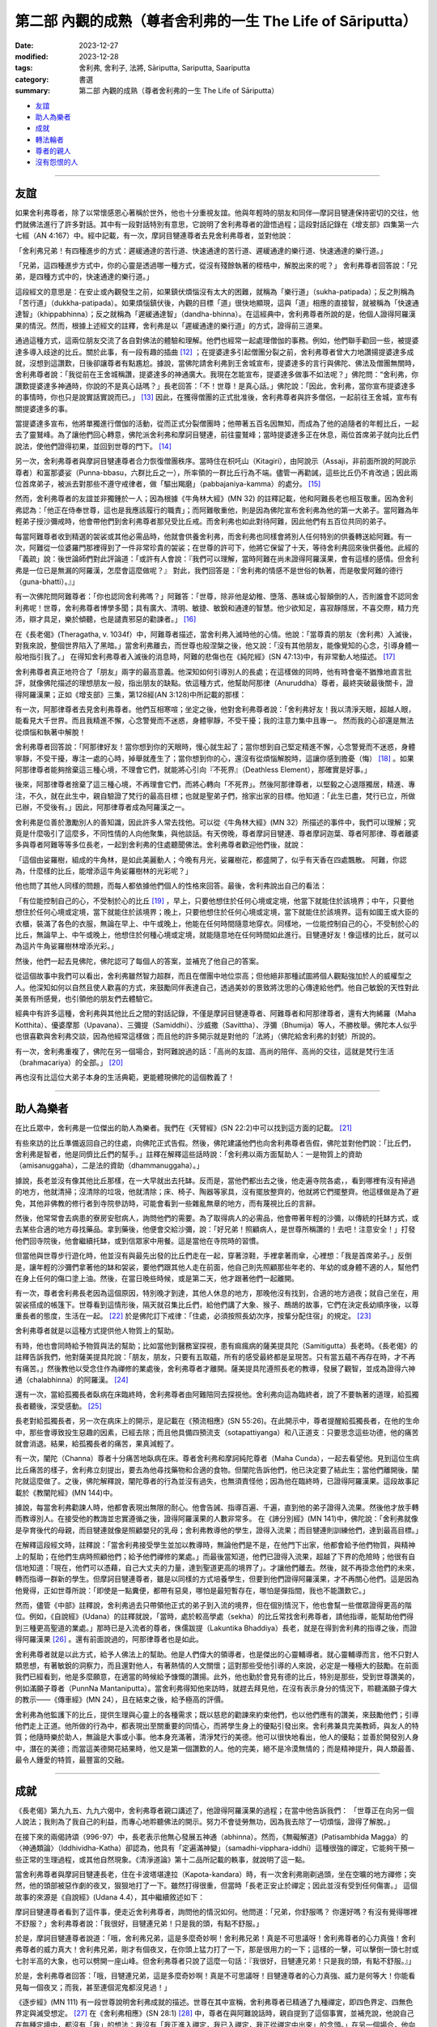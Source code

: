 ===========================================================================
第二部 內觀的成熟（尊者舍利弗的一生 The Life of Sāriputta）
===========================================================================

:date: 2023-12-27
:modified: 2023-12-28
:tags: 舍利弗, 舍利子, 法將, Sāriputta, Sariputta, Saariputta
:category: 書選
:summary: 第二部 內觀的成熟（尊者舍利弗的一生 The Life of Sāriputta）

- 友誼_
- 助人為樂者_
- 成就_
- 轉法輪者_
- 尊者的親人_
- 沒有怨恨的人_

------

友誼
~~~~~~

如果舍利弗尊者，除了以常懷感恩心著稱於世外，他也十分重視友誼。他與年輕時的朋友和同伴―摩訶目犍連保持密切的交往，他們就佛法進行了許多對話。其中有一段對話特別有意思，它說明了舍利弗尊者的證悟過程；這段對話記錄在《增支部》四集第一六七經（AN 4:167）中。經中記載，有一次，摩訶目犍連尊者去見舍利弗尊者，並對他說：

「舍利弗兄弟！有四種進步的方式：遲緩通達的苦行道、快速通達的苦行道、遲緩通達的樂行道、快速通達的樂行道。」

「兄弟，這四種進步方式中，你的心靈是透過哪一種方式，從沒有殘餘執著的桎梏中，解脫出來的呢？」 舍利弗尊者回答說：「兄弟，是四種方式中的，快速通達的樂行道。」

這段經文的意思是：在安止或內觀發生之前，如果鎮伏煩惱沒有太大的困難，就稱為「樂行道」（sukha-patipada）；反之則稱為「苦行道」（dukkha-patipada）。如果煩惱鎮伏後，內觀的目標「道」很快地顯現，這與「道」相應的直接智，就被稱為「快速通達智」（khippabhinna）；反之就稱為「遲緩通達智」（dandha-bhinna）。在這經典中，舍利弗尊者所說的是，他個人證得阿羅漢果的情況。然而，根據上述經文的註釋，舍利弗是以「遲緩通達的樂行道」的方式，證得前三道果。

通過這種方式，這兩位朋友交流了各自對佛法的體驗和理解。他們也經常一起處理僧伽的事務。例如，他們聯手勸回一些，被提婆達多導入歧途的比丘。關於此事，有一段有趣的插曲 [12]_ ；在提婆達多引起僧團分裂之前，舍利弗尊者曾大力地讚揚提婆達多成就，沒想到這讚歎，日後卻讓尊者有點尷尬。據說，當佛陀請舍利弗到王舍城宣布，提婆達多的言行與佛陀、佛法及僧團無關時，舍利弗尊者說：「我從前在王舍城稱讚，提婆達多的神通廣大。我現在怎能宣布，提婆達多做事不如法呢？」佛陀問：“舍利弗，你讚歎提婆達多神通時，你說的不是真心話嗎？」長老回答：「不！世尊！是真心話。」佛陀說：「因此，舍利弗，當你宣布提婆達多的事情時，你也只是說實話實說而已。」  [13]_ 因此，在獲得僧團的正式批准後，舍利弗尊者與許多僧侶，一起前往王舍城，宣布有關提婆達多的事。

當提婆達多宣布，他將單獨進行僧伽的活動，從而正式分裂僧團時；他帶著五百名因無知，而成為了他的追隨者的年輕比丘，一起去了靈鷲峰。為了讓他們回心轉意，佛陀派舍利弗和摩訶目犍連，前往靈鷲峰；當時提婆達多正在休息，兩位首席弟子就向比丘們說法，使他們證得初果，並回到世尊的門下。  [14]_ 

另一次，舍利弗尊者與摩訶目犍連尊者合力恢復僧團秩序。當時住在枳吒山（Kitagiri），由阿說示（Assaji，非前面所說的阿說示尊者）和富那婆娑（Punna-bbasu，六群比丘之一），所率領的一群比丘行為不端。儘管一再勸誡，這些比丘仍不肯改過；因此兩位首席弟子，被派去對那些不遵守戒律者，做「驅出羯磨」（pabbajaniya-kamma）的處分。 [15]_ 

然而，舍利弗尊者的友誼並非獨鍾於一人；因為根據《牛角林大經》(MN 32) 的註釋記載，他和阿難長老也相互敬重。因為舍利弗認為：「他正在侍奉世尊，這也是我應該履行的職責」；而阿難敬重他，則是因為佛陀宣布舍利弗為他的第一大弟子。當阿難為年輕弟子授沙彌戒時，他會帶他們到舍利弗尊者那兒受比丘戒。而舍利弗也如此對待阿難，因此他們有五百位共同的弟子。

每當阿難尊者收到精選的袈裟或其他必需品時，他就會供養舍利弗，而舍利弗也同樣會將別人任何特別的供養轉送給阿難。有一次，阿難從一位婆羅門那裡得到了一件非常珍貴的袈裟；在世尊的許可下，他將它保留了十天，等待舍利弗回來後供養他。此經的「義疏」說：後世論師們對此評論道：「或許有人會說：『我們可以理解，當時阿難在尚未證得阿羅漢果，會有這樣的感情。但舍利弗是一位已是無漏的阿羅漢，怎麼會這麼做呢？』 對此，我們回答是：『舍利弗的情感不是世俗的執著，而是敬愛阿難的德行（guna-bhatti）。』」

有一次佛陀問阿難尊者：「你也認同舍利弗嗎？」阿難答：「世尊，除非他是幼稚、墮落、愚昧或心智顛倒的人，否則誰會不認同舍利弗呢！世尊，舍利弗尊者博學多聞；具有廣大、清明、敏捷、敏銳和通達的智慧。他少欲知足，喜寂靜隱居，不喜交際，精力充沛，辯才具足，樂於傾聽，也是譴責邪惡的勸諫者。」  [16]_ 

在《長老偈》(Theragatha, v. 1034f）中，阿難尊者描述，當舍利弗入滅時他的心情。他說：「當尊貴的朋友（舍利弗）入滅後，對我來說，整個世界陷入了黑暗。」當舍利弗離去，而世尊也般涅槃之後，他又說：「沒有其他朋友，能像覺知的心念，引導身體一般地指引我了。」 在得知舍利弗尊者入滅後的消息時，阿難的悲傷也在《純陀經》(SN 47:13)中，有非常動人地描述。 [17]_ 

舍利弗尊者真正地符合了「朋友」兩字的最高意義。他深知如何引導別人的長處；在這樣做的同時，他有時會毫不猶豫地直言批評，就像佛陀描述的理想朋友一般，指出朋友的缺點。依這種方式，他幫助阿那律（Anuruddha）尊者，最終突破最後關卡，證得阿羅漢果；正如《增支部》三集，第128經(AN 3:128)中所記載的那樣：

有一次，阿那律尊者去見舍利弗尊者。他們互相寒喧；坐定之後，他對舍利弗尊者說：「舍利弗好友！我以清淨天眼，超越人眼，能看見大千世界。而且我精進不懈，心念警覺而不迷惑，身體寧靜，不受干擾；我的注意力集中且專一。 然而我的心卻還是無法從煩惱和執著中解脫！

舍利弗尊者回答說：「阿那律好友！當你想到你的天眼時，慢心就生起了；當你想到自己堅定精進不懈，心念警覺而不迷惑，身體寧靜，不受干擾，專注一處的心時，掉舉就產生了；當你想到你的心，還沒有從煩惱解脫時，這讓你感到擔憂（悔）  [18]_ 。如果阿那律尊者能夠捨棄這三種心境，不理會它們，就能將心引向『不死界』（Deathless Element），那確實是好事。」

後來，阿那律尊者捨棄了這三種心境，不再理會它們，而將心轉向「不死界」。然後阿那律尊者，以堅毅之心退隱獨居，精進、專注，不久，就在此生中，親自驗證了梵行的最高目標；也就是聖弟子們，捨家出家的目標。他知道：「此生已盡，梵行已立，所做已辦，不受後有。」因此，阿那律尊者成為阿羅漢之一。

舍利弗是位善於激勵別人的善知識，因此許多人常去找他。可以從《牛角林大經》(MN 32）所描述的事件中，我們可以理解；究竟是什麼吸引了這麼多，不同性情的人向他聚集，與他談話。有天傍晚，尊者摩訶目犍連、尊者摩訶迦葉、尊者阿那律、尊者離婆多與尊者阿難等等多位長老，一起到舍利弗的住處聽聞佛法。舍利弗尊者歡迎他們後，就說：

「這個由娑羅樹，組成的牛角林，是如此美麗動人；今晚有月光，娑羅樹花，都盛開了，似乎有天香在四處飄散。 阿難，你認為，什麼樣的比丘，能增添這牛角娑羅樹林的光彩呢？」

他也問了其他人同樣的問題，而每人都依據他們個人的性格來回答。最後，舍利弗說出自己的看法：

「有位能控制自己的心，不受制於心的比丘 [19]_ ，早上，只要他想住於任何心境或定境，他當下就能住於該境界；中午，只要他想住於任何心境或定境，當下就能住於該境界；晚上，只要他想住於任何心境或定境，當下就能住於該境界。這有如國王或大臣的衣櫃，裝滿了各色的衣服，無論在早上、中午或晚上，他能在任何時間隨意地穿衣。同樣地，一位能控制自己的心，不受制於心的比丘，無論早上、中午或晚上，他想住於何種心境或定境，就能隨意地在任何時間如此進行。目犍連好友！像這樣的比丘，就可以為這片牛角娑羅樹林增添光彩。」

然後，他們一起去見佛陀，佛陀認可了每個人的答案，並補充了他自己的答案。

從這個故事中我們可以看出，舍利弗雖然智力超群，而且在僧團中地位崇高；但他絕非那種試圖將個人觀點強加於人的威權型之人。他深知如何以自然且使人歡喜的方式，來鼓勵同伴表達自己，透過美妙的景致將沈思的心傳達給他們。他自己敏銳的天性對此美景有所感覺，也引領他的朋友們去體驗它。

經典中有許多這種，舍利弗與其他比丘之間的對話記錄，不僅是摩訶目犍連尊者、阿難尊者和阿那律尊者，還有大拘絺羅（Maha Kotthita）、優婆摩那（Upavana）、三彌提（Samiddhi）、沙威撒（Savittha）、浮彌（Bhumija）等人，不勝枚舉。佛陀本人似乎也很喜歡與舍利弗交談，因為他經常這樣做；而且他的許多開示就是對他的「法將」（佛陀給舍利弗的封號）所說的。

有一次，舍利弗重複了，佛陀在另一個場合，對阿難說過的話：「高尚的友誼、高尚的陪伴、高尚的交往，這就是梵行生活（brahmacariya）的全部。」 [20]_ 

再也沒有比這位大弟子本身的生活典範，更能體現佛陀的這個教義了！

------

助人為樂者
~~~~~~~~~~~~

在比丘眾中，舍利弗是一位傑出的助人為樂者。我們在《天臂經》(SN 22:2)中可以找到這方面的記載。 [21]_ 

有些來訪的比丘準備返回自己的住處，向佛陀正式告假。然後，佛陀建議他們也向舍利弗尊者告假，佛陀並對他們說：「比丘們，舍利弗是智者，他是同儕比丘們的幫手。」註釋在解釋這些話時說：「舍利弗以兩方面幫助人：一是物質上的資助（amisanuggaha），二是法的資助（dhammanuggaha）。」

據說，長老並沒有像其他比丘那樣，在一大早就出去托缽。反而是，當他們都出去之後，他走遍寺院各處，，看到哪裡有沒有掃過的地方，他就清掃；沒清除的垃圾，他就清除；床、椅子、陶器等家具，沒有擺放整齊的，他就將它們擺整齊。他這樣做是為了避免，其他非佛教的修行者到寺院參訪時，可能會看到一些雜亂無章的地方，而有蔑視比丘的言辭。

然後，他常常會去病患的寮房安慰病人，詢問他們的需要。為了取得病人的必需品，他會帶著年輕的沙彌，以傳統的托缽方式，或去某些合適的地方尋找藥品。拿到藥後，他便會交給沙彌，說：「好兄弟！照顧病人，是世尊所稱讚的！去吧！注意安全！」打發他們回寺院後，他會繼續托缽，或到信眾家中用餐。這是當他在寺院時的習慣。

但當他與世尊步行遊化時，他並沒有與最先出發的比丘們走在一起，穿著涼鞋，手裡拿著雨傘，心裡想：「我是首席弟子。」反倒是，讓年輕的沙彌們拿著他的缽和袈裟，要他們跟其他人走在前面，他自己則先照顧那些年老的、年幼的或身體不適的人，幫他們在身上任何的傷口塗上油。然後，在當日晚些時候，或是第二天，他才跟著他們一起離開。

有一次，尊者舍利弗長老因為這個原因，特別晚才到達，其他人休息的地方，那晚他沒有找到，合適的地方過夜；就自己坐在，用袈裟搭成的帳篷下。世尊看到這情形後，隔天就召集比丘們，給他們講了大象、猴子、鷓鴣的故事，它們在決定長幼順序後，以尊重長者的態度，生活在一起。 [22]_ 於是佛陀訂下戒律：「住處，必須按照長幼次序，按輩分配住宿」的規定。 [23]_ 

舍利弗尊者就是以這種方式提供他人物質上的幫助。

有時，他也會同時給予物質與法的幫助；比如當他到醫務室探視，患有痲瘋病的薩美提具陀（Samitigutta）長老時。《長老偈》的註釋告訴我們，他對薩美提具陀說：「朋友，朋友，只要有五取蘊，所有的感受最終都是呈現苦。只有當五蘊不再存在時，才不再有痛苦。」然後教他以受念住作為禪修的業處後，舍利弗尊者才離開。薩美提具陀遵照長老的教導，發展了觀智，並成為證得六神通（chalabhinna）的阿羅漢。 [24]_ 

還有一次，當給孤獨長者臥病在床臨終時，舍利弗尊者由阿難陪同去探視他。舍利弗向這為臨終者，說了不要執著的道理，給孤獨長者聽後，深受感動。 [25]_

長老對給孤獨長者，另一次在病床上的開示，是記載在《預流相應》(SN 55:26)。在此開示中，尊者提醒給孤獨長者，在他的生命中，那些會導致投生惡趣的因素，已經去除；而且他具備四預流支（sotapattiyanga）和八正道支：只要思念這些功德，他的痛苦就會消退。結果，給孤獨長者的痛苦，果真減輕了。

有一次，闡陀（Channa）尊者十分痛苦地臥病在床。尊者舍利弗和摩訶純陀尊者（Maha Cunda），一起去看望他。見到這位生病比丘痛苦的樣子，舍利弗立刻提出，要去為他尋找藥物和合適的食物。但闡陀告訴他們，他已決定要了結此生；當他們離開後，闡陀就這麼做了。之後，佛陀解釋說，闡陀尊者的行為並沒有過失，也無須責怪他；因為他在臨終時，已證得阿羅漢果。這段故事記載於《教闡陀經》(MN 144)中。

據說，每當舍利弗勸諫人時，他都會表現出無限的耐心。他會告誡、指導百遍、千遍，直到他的弟子證得入流果。然後他才放手轉而教導別人。在接受他的教誨並忠實遵循之後，證得阿羅漢果的人數非常多。 在《諦分別經》(MN 141)中，佛陀說：「舍利弗就像是孕育後代的母親，而目犍連就像是照顧嬰兒的乳母；舍利弗教導他的學生，證得入流果；而目犍連則訓練他們，達到最高目標。」

在解釋這段經文時，註釋說：「當舍利弗接受學生並加以教導時，無論他們是不是，在他門下出家，他都會給予他們物質，與精神上的幫助；在他們生病時照顧他們；給予他們禪修的業處。」而最後當知道，他們已證得入流果，超越了下界的危險時；他很有自信地知道：「現在，他們可以憑藉，自己大丈夫的力量，達到聖道更高的境界了」。才讓他們離去。然後，就不再掛念他們的未來，轉而指導一群新的學生。但摩訶目犍連尊者，雖是以同樣的方式培養學生，但要到他們證得阿羅漢果，才不再關心他們。這是因為他覺得，正如世尊所說：「即使是一點糞便，都帶有惡臭，哪怕是最短暫存在，哪怕是彈指間，我也不能讚歎它。」

然而，儘管《中部》註釋說，舍利弗過去只帶領他正式的弟子到入流的境界，但在個別情況下，他也會幫一些僧眾證得更高的階位。例如，《自說經》(Udana）的註釋就說，「當時，處於較高學處（sekha）的比丘常找舍利弗尊者，請他指導，能幫助他們得到三種更高聖道的業處。」那時已是入流者的尊者，侏儒跋提（Lakuntika Bhaddiya）長老，就是在得到舍利弗的指導之後，而證得阿羅漢果 [26]_ 。還有前面說過的，阿那律尊者也是如此。

舍利弗尊者就是以此方式，給予人佛法上的幫助。他是人們偉大的領導者，也是傑出的心靈輔導者。就心靈輔導而言，他不只對人類思想，有著敏銳的洞察力，而且還對他人，有著熱情的人文關懷；這對那些受他引導的人來說，必定是一種極大的鼓勵。在前面我們已經看到，他是多麼願意，在適當的時候給予慷慨的讚揚。此外，他也勤於會見有德的比丘，特別是那些，受到世尊讚美的，例如滿願子尊者（PunnNa Mantaniputta）。當舍利弗得知他來訪時，就趕去拜見他，在沒有表示身分的情況下，聆聽滿願子偉大的教示——《傳車經》(MN 24），且在結束之後，給予極高的評價。

舍利弗為他監護下的比丘，提供生理與心靈上的各種需求；既以慈悲的勸諫來約束他們，也以他們應有的讚美，來鼓勵他們；引導他們走上正道。他所做的行為中，都表現出至關重要的同情心，而將學生身上的優點引發出來。舍利弗兼具完美教師，與友人的特質；他隨時樂於助人，無論是大事或小事。他本身充滿著，清淨梵行的美德。他可以很快地看出，他人的優點；並善於開發別人身中，潛在的美德；而當這美德開花結果時，他又是第一個讚歎的人。他的完美，絕不是冷漠無情的；而是精神提升，與人類最善、最令人鍾愛的特質，最豐富的交融。

------

成就
~~~~~~

《長老偈》第九九五、九九六偈中，舍利弗尊者親口講述了，他證得阿羅漢果的過程；在當中他告訴我們：
「世尊正在向另一個人說法；我則為了我自己的利益，而專心地聆聽佛法的開示。努力不會徒勞無功，因為我去除了一切煩惱，證得了解脫。」

在接下來的兩偈詩頌（996-97）中，長老表示他無心發展五神通（abhinna）。然而，《無礙解道》(Patisambhida Magga）的〈神通類論〉（Iddhividha-Katha）卻認為，他具有「定遍滿神變」（samadhi-vipphara-iddhi）這種很強的禪定，它能夠干預一些正常的生理過程，或其他自然現象。《清淨道論》第十二品所記載的軼事，就說明了這一點。

當舍利弗尊者與摩訶目犍連長老，住在卡波塔堪達拉（Kapota-kandara）時，有一次舍利弗剛剃過頭，坐在空曠的地方禪修；突然，他的頭部被惡作劇的夜叉，狠狠地打了一下。雖然打得很重，但當時「長老正安止於禪定；因此並沒有受到任何傷害。」 這個故事的來源是《自說經》(Udana 4.4），其中繼續敘述如下：

摩訶目犍連尊者看到了這件事，便走近舍利弗尊者，詢問他的情況如何。他問道：「兄弟，你舒服嗎？ 你還好嗎？有沒有覺得哪裡不舒服？」舍利弗尊者說：「我很好，目犍連兄弟！只是我的頭，有點不舒服。」

於是，摩訶目犍連尊者說道：「哦，舍利弗兄弟，這是多麼奇妙啊！舍利弗兄弟！真是不可思議呀！舍利弗尊者的心力真強！舍利弗尊者的威力真大！舍利弗兄弟，剛才有個夜叉，在你頭上猛力打了一下，那是很用力的一下；這樣的一擊，可以擊倒一頭七肘或七肘半高的大象，也可以劈開一座山峰。但舍利弗尊者只說了這麼一句話：『我很好，目犍連兄弟！只是我的頭，有點不舒服。』」

於是，舍利弗尊者回答：「哦，目犍連兄弟，這是多麼奇妙啊！真是不可思議呀！目犍連尊者的心力真強、威力是何等大！你能看見每一個夜叉；而我，甚至連個泥鬼都沒見過！」

《逐步經》(MN 111) 有一段世尊說明舍利弗成就的描述。世尊在其中宣稱，舍利弗尊者已精通了九種禪定，即四色界定、四無色界定與滅受想定。 [27]_ 在《舍利弗相應》(SN 28:1)  [28]_ 中，尊者在與阿難說話時，親自提到了這個事實，並補充說，他說自己在每種定境中，都沒有「我」的想法：我沒有「我正進入禪定，我已入禪定，我正從禪定中出來」的念頭。」在另一個場合，他向阿難描述了，他如何達到如此心專注的情況；以至於對於地界，他沒有「地」的概念，對於其他三界也是如此。同樣地，對於四無色定，他也沒有四無色定的概念，但他並非全然地沒有任何概念，他還有一種「涅槃是『有』的滅盡（bhava-nirodha）」的念頭 [29]_ 。

這種對禪定成就無執著的態度，可能是由於，舍利弗尊者修習「空性住」(sunnata-vihara)所致。我們在《化食清淨經》(MN 151)中讀到，佛陀曾注意到，舍利弗尊者容光煥發，並問這光彩是由何種心境所發出來的？ [30]_ 

舍利弗尊者回答說，他經常修行「空性住」；佛陀針對這點而說：「這正是大丈夫的住處。」接著詳細地說明了這種修法。《自說經》記載，佛陀曾三度見到，舍利弗尊者在寺院外禪坐，並自說一些偈頌（udana）來讚歎堅定且平靜的心。

我們或許可以想像，舍利弗尊者在《天臂經》(SN 22:2)中，提到的涼亭下禪修的情景，經文說：「有一次，世尊住在釋迦國的天臂村，一個釋迦族的市集中……。當時，舍利弗尊者坐在，離世尊不遠的肉桂（Eḷagalā）樹叢下。」 這段經文的註釋告訴我們：「在天臂村，肉桂灌木叢下有一個涼亭，樹叢生長的地方，有一股常年不斷的流水。人們用四根柱子搭了一個棚子，讓灌木在上面生長，形成涼亭的屋頂。亭下以磚塊堆砌成座位，並用砂子鋪在上面。白天的時候，有微風從水面吹來，所以十分地蔭涼。」佛陀看見，舍利弗深入禪定的地方，可能就是像這樣樸素的茅棚。當他稱讚他的弟子的平靜和出離時，也就是在那樣的情況。

關於他在無礙解智方面的成就，舍利弗尊者在《增支部》(四集，第172經AN 4:172)中說道：

「朋友們！大約在我出家半個月後，我完全證得了義無礙解、法無礙解、詞無礙解與辯無礙解。 [31]_ 我以多種方式來詳細解說、教授它們，建立、顯示它們，解釋並釐清它們，使得人們易於了解。 如果有人有任何疑問或不確定，都可以來問我，我會詳細地解說。對我們成就瞭如指掌的世尊，就在這裡。」

從這些資料中，可以明顯看出，舍利弗尊者是完成所有成就；並到達最高內觀智慧的大師。再沒有比佛陀所說的話，能更貼切地形容他：

「如果有一個人已經精通，並圓滿了高貴的戒、定、慧以及解脫，那麼我們可以肯定地說，那個人，就是舍利弗。」

「若有人能正確地說，他是世尊真正的弟子，因世尊的教誨而生，因法而生，由法所成，傳承佛法，而非傳承世俗利益，那麼，可以肯定地說，那個人，就是舍利弗。
“諸比丘，在我之後，舍利弗將正確地轉動無上法輪，正如我所做的一樣。”《逐步經》(MN 111)

------

轉法輪者
~~~~~~~~~~~~

舍利弗的開示，和被後人認為是屬於他的著作，形成了一套內容廣大的教法；並且在解釋的範圍和多樣性上，可以與佛陀本人的教法相媲美。舍利弗善於運用知性的激勵方式，同時也是一種啟發實踐修行的方式，來組織並清楚地呈現佛法的豐富內容。這點我們可以從，《中部》第九《正見經》(MN 9）和第廿八《象跡喻大經》(MN 28），這兩部傳統的經典中得到證明。

《象跡喻大經》 [32]_ 是一部有條不紊地，處理問題的傑作。它首先指出四聖諦包含了一切的善法；然後指出苦聖諦，來自五蘊；接著詳細觀察，五蘊中的色蘊；其中顯示色蘊是由地、水、火、風四大種所組成，每一大種又可分為，內在的和外在的；接著詳細說明，身體的器官和功能，屬於內四大，而無論內四大或外四大，都不屬於「我」，也不能構成「我」；這種內觀，將導致對四大種的厭離。

經文接著說明，當外在自然界的四大，因巨大的動盪不安，而展現其無常本質時，並在此背景下強調，由渴愛所產生的渺小肉體，永遠不能被當作「我」或「我的」；也不能以「我是」的觀念來思維它。一位具有如此堅定而深刻內觀的比丘，當遇見別人辱罵、指責及惡意相向時，他能冷靜地分析情勢，並如此地控制它。他知道自己心中所生起的苦受，是由耳觸所產生的；而耳觸本身只不過是一種緣生的現象（有為法）。而他也知道，所有組成這情況的成份都是無常的，由此他同樣分辨出，觸、受、想、行、識是無常的。在這段論述中，我們可以看到，經文以有系統的方式，與剛才提及的「觸」一起，介紹屬於心法的四蘊（受、想、行、識）。此經接著說：

「那麼，他的心就只是，將四大種作為所緣，而變得法喜、愉悅、堅定和專注；即使他被毆打和受傷時，他也會想：「色身本來就有這樣，易於受傷的特質。」

於是，他想起世尊所說的「鋸喻」；而決心遵行佛陀的勸諫：無論受到什麼傷害，都要耐心地承受所有的痛苦。

然而經文接著說：但是如果，那時憶念了佛、法、僧，這比丘還是無法保持平靜，他就會被緊迫感所擾亂；並且會因為儘管憶念了三寶，仍然不能保持平靜而感到羞愧。另一方面，假如他能持續保持平靜，就會體驗到快樂的滋味。經文說：「儘管只到這種程度，這比丘，已有了相當的成就。」

此經以同樣的方式，探討了四大種。結論的段落，首先將色身及其組成部分，以不同材料所組成的房屋作譬喻；之後解說六識的緣生，當中提到五根（眼、耳、鼻、舌、身）和五塵（色、聲、香、味、觸），是五識生起的基本條件；在此藉由色身明顯的部分，來介紹所產生的色身，而完成了對色蘊的討論。隨著識的生起，所有的五蘊也就產生，而以這樣的方式就能理解，它們的結合以及它們的緣起。在這關係上，舍利弗引述世尊的話：
「了解緣起的人了解法；懂得佛法的人，也懂得緣起法。」（見緣起者，彼即見法；又見法者，彼即見緣起。）對五蘊的貪欲、傾向和執著，是痛苦的根源（苦集）；去除慾望、愛染和執著，就是痛苦的止息（苦滅）。」

了解這點的比丘，經文說：「儘管只到這種程度，這比丘已有了相當的成就！」而這說明就以四聖諦圓滿結束。這開示就像一部結構複雜、優美的樂章，以莊嚴且神聖的和弦結束。

舍利弗長老的另一部典範論著是《正見經》 [33]_ 。這是一部卓越的教學之作，同時也提供了進一步闡釋的框架，就像對它所做的廣泛注解，所展現的那樣。注解中提到：「在五部尼柯耶所匯編的佛語中，除了《正見經》外，沒有其它經典中，闡述了四聖諦三十二次；阿羅漢的境界，也被論述了三十二次。」 同一經文還提供了，對緣起的獨創性解釋；雖然略有不同，但非常具啟發性。每一緣起的要素，以及本經的其他章節，都被用來闡明四聖諦的正見；因此使人對四聖諦，有更深、更廣的理解。從古至今，這部經典一直被廣泛地用作教學材料。

舍利弗長老另一個著名的講經是《等心經》 [34]_ ；這是向「等心天」講授的。該經主要討論，聖道的前三階段：初果（入流者）、二果（一來者）和三果（不還者）。其目的在於，澄清他們（在欲界、色界、無色界）輪迴轉生的問題；即依據他們修行的方式，以及仍然存在的結使而定。儘管這是一篇非常簡短的經文，但據說許多天神，在天神的大會中，聽完這部經文後，證得了阿羅漢果；還有無數天神達到了入流果的境界。這部經文被認為是，舍利弗對天界有情，產生深遠影響的少數經典之一；雖然它內容簡短，而且如果沒有注釋解釋的話，它可能顯得相當隱晦，但在後世仍然享有崇高的聲譽。阿羅漢摩哂陀（Mahinda）在他抵達錫蘭的那個晚上，所說的就是這部經文，而錫蘭著名的編年史《大史》記載，當晚也有許多天神聽法，並領悟了佛法。

這部經典所受到的崇敬，以及產生的強大影響，歸功於它有助於修行者，明確自己的立場；亦即，他們還將期待什麼樣的轉世。因為發展較高層次的天神，有時會認為，他們的地位是終極的，而不期望投生到五識界。長老的講解，為他們提供了一個，評估自己地位的準則。對於仍在聖道之外的凡夫來說，這部經文也為他們的努力方向，提供了寶貴的指引。

《等誦經》和《十上經》是，舍利弗長老開示的另外兩部經典；也是《長部》的最後兩部經文。這兩部經文，都是佛法名相的匯編。其中將大量主題分為從一到十的類別；之所以只編到“十”，可能是因為，佛法名相很少超過“十”這個數字；即使有超過，也應該是人人知道且容易記住的。《等誦經》是在佛陀面前講的，並在結束時得到了佛陀的明確認可。

在《等誦經》中，佛法名相僅以“一”到“十”的數字排列；然而，在《十上經》中，每個數字再分為十個子項，用來顯示這些分類的實質意義，例如：一法（一）是非常重要的；（二）是要培養的；（三）應該要完全了解；（四）必須捨棄；（五）有墮落的意義；（六）有進步的意味；（七）難以深入了解；（八）應該使之生起；（九）應該要直接地了解；（十）應該要體證的。具有重要性的一法是什麼？於諸善法中不放逸……

這些經典可能是，在佛陀和舍利弗長老相當晚年時才編輯的；當時已經存在大量的教義，和經過精心傳遞的開示內容，需要加以整理以便隨時使用。這些具有顯著特色的佛法文集，對廣泛學習教法也很有幫助。《等誦經》是在尼乾子（Nigantha nataputta）逝世時講授的；對於他逝世的確切日期，學者們意見不一。事實上，這個事件確實引發了，這部經文的講授；因為經文提到了，在耆那教教主尼乾子（又號“大雄”Mahavira）去世後，教徒之間立即發生的爭端、分裂，和教義解釋不一的現象。尊者舍利弗長老以此為鑒；並在這個開示中強調：這段經文「應全體一致沒有異議地持誦，如此梵行才能長存，為人天帶來福祉及安樂。」注釋家們說，《等誦經》的目的是，在教法中傳達“和合味”（samaggi-rasa）；並藉由對教義的精通來強化它。修習《十上經》的目的，可以從舍利弗長老的引言詩偈中看出：「我說十上法，是為證涅槃，終止諸苦痛，解脫諸繫縛。」 [35]_

這兩篇經文，很可能是作為特定教法的索引；對於那些，無法背誦大量經文的僧侶來說，這兩篇經文可能也很有用；對於他們來說，這兩篇經文之所以有助益，是因為它們，以易於記憶和理解的形式，呈現了教法的多個層面。這兩篇經文也充分說明了，舍利弗尊者對佛法傳承的關注，以及他確保佛法，以系統化的方式完整傳承的方法。為此，他提供了這些經典，以及其他像《義釋經》(Niddesa）這樣的「學習工具書」。

※※※

本書末尾還收錄了舍利弗尊者，解說其他經文的摘要。現在，我們將轉而探討，歸屬於他的、更大部的經典。

首先是《義釋經》；它屬於《小部》(Khuddaka Nikaya），是南傳三藏中唯一具有註釋特性的作品。它包含兩個部分：《大義釋》(Maha Niddesa）是對《經集》中《義品》(Atthaka-vagga）的註釋；而《小義釋》(Cula Niddesa）則是對，同樣屬《經集》的《彼岸道品》(Parayana Vagga）和《犀角經》(Khaggavisana Sutta)的註釋。

《義品》和《彼岸道品》，是《經集》的最後兩部經典；它們不僅是《經集》中最古老的部分，毫無疑問地，也是整個「經藏」中最古老的一部分。即使在早期的僧團和居士中，這兩部經典也備受推崇；這可從《自說經》中載有，尊者蘇那（Sona Thera）念誦《義品》，以及《增支部》中載有，女居士難陀摩陀（Nandamata）念誦《彼岸道品》的事實，得到證明。佛陀本人至少在五個場合上，曾解釋《經集》中，這兩部經典所包含的詩句。這兩部經典不僅受到極高的尊敬，而且包含了大量古語和簡短的格言。為了使它們易於理解，早期就有人為其作注解；這些注解，後來也被收錄在經典中。傳統上一直認為，這兩部經典，是由舍利弗尊者所著；這是極為合理的 [36]_ 。

與大長老對比丘們有條不紊的教導，十分相似的是，《義釋經》不僅包含對字詞的解釋、上下文的說明、引用佛陀的話來證明等等；還包含，明顯用於教導語言的材料，例如，對所解釋的字詞，附有許多同義詞。關於這一點，湯瑪士教授（E. J. Thomas）有以下的描述： [37]_ 

《義釋經》最大的特徵是，對於所註的字，有一同義字表。這些同義字表，並不是用來解釋，特定文句中某個詞的意義；而是只要此字出現，這同義字表，就以相同的形式重複出現；而且它們就像現代的字典（kosha）般，明顯地，有要人學起來的意味。在阿毗達磨論書中，也可以找到非常多類似的例子。不過在《義釋經》中，倒是普遍地應用於，不是馬上就需要去解釋的章節裡。它顯示了，一種學習經典詞彙和解釋古文的系統；但是，除了某些特定的詞彙，如不變化詞等的敘述以外，《義釋經》並沒有進一步地教授文法。

　在《義釋經》中，我們因而得到了直接的證明，它是適用於，某一特定作品之一套普遍的教學系統；其中包括了解釋、法義的教導和文法初階的字句說明。阿毗達磨論典及其相關作品，如《無礙解道》(Patisambhida Magga）等，也可以看到此系統存在的跡象。在《義釋經》(I, 234）以及其他地方，所明顯被引用的系統，似乎是義無礙（attha）、法無礙（dhamma）、詞無礙（nirutti）與辯無礙（patibhana）這四無礙解。《義釋經》中的語詞，就是那種，我們認為存在於巴利語，還是活的語言時的語詞。而所需要的詞無礙解，只是一種，對已過時的經典用詞的了解；並且以現代的表達方式，來解釋不常見的文法形式。我們可以從它不同的形式和文章中，看出它已經有所變化和增補，而就一部一直作為教學指導的作品而言，這也是不可避免的。

舍利弗尊者曾說，在他出家後兩星期，也就是證得阿羅漢果時，就得到了四無礙解。 [38]_ 這個事實以及在《義釋經》中，詞無礙解（也就是文法分析）的廣泛應用，使得舍利弗更有可能是《義釋經》和《無礙解道》的作者。

《大義釋》還包含了對《義品》的最後一章，也就是《舍利弗經》(Sāriputta Sutta 也稱作《長老問經》Therapanha Sutta)的註解。此經最前面的部分，是讚歎世尊的偈頌以及向世尊提出的問題；這些都被認為是舍利弗所著的。《大義釋》在解釋最初的偈頌時，提到佛陀在忉利天，宣說阿毗達磨後回來的情景。除此之外，就只記載了舍利弗的問題，而本經主要的內容，就是佛陀對問題的回答。

《無礙解道》有高階佛學研習手冊的形式，它所涵蓋的範圍，與其著名作者的心智一樣地廣博。

本書一開始先討論七十二種正智（ñāṇa），與各種錯誤的見解（ditthi），這兩者都顯示出，舍利弗尊者有條不紊且具有洞察力的心靈。在〈智論〉以及該作品的其他章節中，可以發現許多首度出現的名相；而且只在《無礙解道》才找得到。它還包含了經藏中較古老的典籍，所約略提到的，名相與教法的精要說明。

除此之外，它還包含許多，具有極大實用價值的禪修資料，例如安般念 [39]_ 、「慈的修習」（metta-bhavana）和許多內觀的法門。另外還有不同於本經的主題，而讚頌如來大慈悲的唯妙篇章。錫蘭的大名長老（Mahanama Thera）著有《正法顯示》一書（Saddhammappakasini），為《無礙解道》的註釋。他很有信心地認為此經是舍利弗尊者所著，因而在序言的詩偈中，對尊者有感人的讚美。而在《無礙解道》本文中，舍利弗曾被提到兩次，一次是在〈神通類論〉說他有定遍滿神變，另一次則是在〈十六慧義釋〉（Solasa-panna-niddesa）的〈大慧論〉（Maha-panna-katha）中說：「凡是智慧有如舍利弗者，他就擁有佛智的一部分。」

現在我們來談談，舍利弗尊者對佛教教義最重要的貢獻。根據傳說（例如在《殊勝義論》Atthasalini 中的記載），佛陀在忉利天，向已轉世為忉利天神的母親摩耶（Maya）皇后說阿毗達磨。在佛陀說法的三個月內，每天返回人間進餐時，他將當天所講的阿毗達磨「方法（naya）」告訴了舍利弗尊者。《殊勝義論》說：「因此，這種方法傳授給具有無礙解智的大弟子，就像佛陀站在岸邊，張開他的手，指出海洋的方向一樣；對尊者而言，佛陀以百千種方法，所教導的教義，也因此變得非常清楚。」後來，尊者將他所學傳給了他的五百弟子。《殊勝義論》進一步說：「阿毗達磨論典的順序，是舍利弗尊者所創的；而《發趣論》(Patthana）中數字的順序，也是他決定的。這樣，尊者在不破壞獨特教義的前提下，建立了數字的次序，使得佛法易於學習、記憶、研究和弘傳。」

《殊勝義論》是《法集論》(Dhamma-sangani）的註釋，並將以下阿毗達磨的貢獻，歸功於舍利弗：

一、「論的論母」（Abhidhamma Mātikā）與，其後之「經的論母」（Suttanta Mātikā）的四十二「對法」（duka）；二者皆為七部阿毗達磨論的序言。而在《法集論》中對經母四十二對法的解釋，同樣也可能是尊者所作。
第二、《法集論》的第四章，也是該論最後一章的〈義釋品〉（Aṭṭhakathākaṇḍa）（義書概說）。 [40]_ 
第三、阿毗達磨誦讀順序的安排（vacanamagga）。
第四、《發趣論》中數字的章節（ganaṇācāra）。 [41]_

在《不斷經》 [42]_ 中，佛陀親自談到，舍利弗尊者對於禪心，乃至於其主要心所的分析；都是尊者從每一禪順序出定後，從他自己的經驗說起的。這分析很可能是《法集論》中，詳細分析禪心的前身或摘要。

對於舍利弗尊者精通佛法，並善於解釋之事；佛陀有以下的開示：
「比丘們啊！舍利弗對法界（dhammadhatu）的精髓已瞭如指掌，假如我整天用不同的字句問他，舍利弗同樣能整天用不同的字句來回答；假若我整夜、一天一夜或兩天兩夜，甚至七天七夜問他，舍利弗也能在相同的時間內，用不同的字句來解釋問題。——《因緣相應第三十二》(SN 12:32)

在另一個場合，世尊說了這個譬喻：「比丘啊！假如有人具有五種特質，而且又是轉輪聖王的長子，公正地推轉其父所轉的主權之輪；而這主權之輪就不會被怨敵所推翻，這五種特質是什麼呢？轉輪王的長子知道什麼是有益的；知道法則；知道正確的行事方法；知道正確的時機以及他必須面對的群眾。

同樣地，諸比丘啊！舍利弗也具備五種特質，正確地轉無上法輪，就如同我所轉的一般，而且這法輪不會被苦行者、祭司、天神或梵天，乃至世界中的任何人所推翻，這五種特質是什麼呢？

比丘啊！舍利弗知道什麼是有益的；知道教法；知道正確的行事方法；知道正確的時機及他要教化的群眾。——《增支部》AN 5:132

其他長老們也對舍利弗的表現頗為敬重。婆耆舍尊者(Vangisa)在《長老偈》(Theragatha, vv. 1231-3）中讚美舍利弗：「他的教導簡潔而詳盡」。同一部著作中，其他大長老如摩訶迦葉(1082-5)和摩訶目犍連(1158, 1176-7 & 1182)也對他給予極高的讚譽。

摩訶目犍連尊者在聽完舍利弗尊者講解「無穢」的教義後 [43]_ ，對他的摯友的說法讚嘆不已：「對那些德高且精進的比丘們，舍利弗尊者像知道他們需要飲食法語那樣為他們說法。他善於引導同輩比丘遠離惡行，傾心於善。」

佛陀也在教導中闡述這兩位大弟子在教學上相互支持的關係：「比丘們啊！要常與舍利弗及目犍連聯繫，要與他們為伴，他們是有智慧的比丘，也是同修者的善知識。舍利弗有如孕育後代的母親，而目犍連則如照顧嬰兒的保姆；舍利弗教導他的學生證得入流果，目犍連則訓練他們達到最高的目標。舍利弗能夠詳細地解說四聖諦，他能教導四聖諦並使它們易於理解，他宣講、開顯、說明四聖諦，並使得它們更加清晰易懂。」——《諦分別經》(MN 141)

在《增支部》(AN 2:129） [44]_ 中也是如此：「有信心的比丘應該懷抱這正確的志向：『啊！希望我能像舍利弗與目犍連一般！』因為舍利弗與目犍連是我比丘僧中，弟子的榜樣與標準。」

舍利弗尊者作為「法師」的偉大聲譽，使得他的名聲長存，成為後來佛教徒的傳統，這可由三百年後成書的《彌蘭陀王所問經》(Milinda-panna）的結論中得到證明。在這部經典中，彌蘭陀王將那先（Nagasena）長老比作舍利弗尊者，說：「在佛陀的律法中，除了『法將』舍利弗尊者外，沒有其他人能像您一樣地解答疑惑。」

這偉大的盛譽至今猶在，並一直被大弟子珍貴的教示所支持，他的開示被保存、珍藏在佛教最古老的典籍中，就在他老師（佛陀）言語的旁邊。

------

尊者的親人
~~~~~~~~~~~~

如前所述，舍利弗尊者出生於王舍城附近的優婆提舍村（Upatissa, 或納拉迦 Nalaka 村）的一個婆羅門家庭，他的父親名叫瓦干達（Vaganta），母親名叫舍利（Sari）。他有三個兄弟：純陀（Cunda）、優波先那（Upasena）和離婆多（Revata）；還有三個姊妹叫遮羅（Cala）、優波遮羅（Upacala）和尸須波遮羅（Sisupacala）。這六人都出家，並且都成就了阿羅漢果。

純陀在成為比丘後仍以「純陀沙彌」的名稱為人所知，這是為了區別他與摩訶純陀長老（Maha Cunda）的原因。當舍利弗入滅時，純陀是他的侍者，也是向佛陀報告舍利弗入滅並將舍利弗的舍利帶給佛陀的人。這個故事記載在《純陀經》(SN 47:13)中，後文會對此經的大綱進行說明。

優波先那以「瓦干達弗」（Vagantaputta）的名稱為人所知，即瓦干達的兒子，就如同「舍利弗」即是「舍利的兒子」一般。佛陀讚揚他是普端嚴者（samantappasadika）。《六處相應第七品、第七經》(SN 35:69/s iv 41) 記載了他被蛇咬死的故事。

離婆多是舍利弗最小的弟弟，他們的母親為了阻止他出家，在他還很年幼時催促他結婚。但在結婚的當天，他看到未婚妻一百二十歲高齡的祖母，看到她各種老邁的模樣後，當下對世俗生活感到厭惡。他找到逃離婚禮隊伍的機會，逃到一座寺院，並在那裡受了戒。數年後，他前往尋找佛陀的途中，在堅木林停留了下來，在那裡度過雨季並證得阿羅漢果。從那時起，他以「堅木林的離婆多」（Revata Khadiravaniya）而聞名，佛陀讚揚他是最優秀的「林中住」者。

遮羅、優波遮羅和尸須波遮羅三姊妹希望效法他們的兄弟，在婚後都出家為尼。她們每人在婚後都生了一個兒子，都以母親遮羅或遮利（Cala or Cali）為名。這三個兒子後來也都出家，被「堅木林的離婆多」收為沙彌。當舍利弗尊者探望他最小的弟弟時，遇到了這三人，舍利弗尊者對他們的良好行為讚揚有加，這在《長老偈》第四十二頌的註釋中有所記載。

據說遮羅、優波遮羅和尸須波遮羅出家為尼時，魔王（Mara）曾以嘲諷和誘惑的難題考問她們，而她們都回以絕佳的答案。這些都記載在《長老尼偈》和《比丘尼相應》兩部經典中。

與此形成鮮明對比的是，舍利弗的母親是一位頑固的婆羅門，對佛陀的教法和佛教徒懷有敵意。在《法句經》第400頌的註釋中提到：有一次舍利弗尊者和一大群比丘來到故鄉優婆提舍村，沿途托缽到他母親的房子前，他母親給他一個座位並送上食物，但她在這樣做時罵罵咧咧地說：「噢，你這吃別人剩菜剩飯的傢伙！當你要不到吃剩的酸米粥時，你就挨家挨戶地去舔陌生人飯勺背後的殘渣！你就是為了這個而放棄了八億的財富去當比丘！你毀了我！現在去吃飯吧！」

同樣地，當她送食物給僧眾時，她說：「那麼！你們就是把我兒子變成你們侍童的人！快吃吧！

她就這樣持續地辱罵他們，但舍利弗尊者一句話也沒有說，他拿起食物，吃完後默默地回到寺院。佛陀從當時也在場的羅睺羅尊者那兒得知此事。只要聽過這件事的比丘都十分驚歎於尊者堅忍的功夫，佛陀在集會時，說了以下的詩句來讚美他：

「沒有憤怒的他，忠實地盡自己的義務，
持守戒律的他，無有貪欲，
調服了自己的他，頂戴著最後的色身，
他就是我所說的婆羅門（brahmin）。」

直到舍利弗入滅時，他才能夠改變母親的信仰；這個故事我們會在後面講述。然而，這裡所敘述的事情引導我們思考這位偉大尊者最令人喜愛的特質：他的謙遜、耐心和寬容。

------

沒有怨恨的人
~~~~~~~~~~~~

這故事發生在佛陀居住的祇園附近，一群人聚在一起談論舍利弗尊者高尚的品格。他們說：「我們崇高的尊者擁有極為堅忍的修為，即使被人罵辱、打擊，他也毫無一絲絲的憤怒。」

一位持有邪見的婆羅門詢問：「你們所謂從不憤怒的人是誰？」當他們告訴他「就是我們的舍利弗尊者」時，婆羅門反駁說：「那一定是因為沒有人曾經激怒他！」

他們回答說：「不是這樣的，婆羅門！」婆羅門說：「既然如此，我就來激怒他。」他們回答說：「你行，你就去激怒他！」那婆羅門說：「看我的吧！我知道該怎麼對付他。」

舍利弗尊者進城托缽，那個婆羅門從後面走近，狠狠地打了他的後背一下。舍利弗尊者問：「發生了什麼事？」他看也不看，繼續前行。

懊悔之火在婆羅門身上熊熊燃燒，他跪伏在尊者腳下請求寬恕。尊者和藹地問他：「為什麼呢？」懊悔的婆羅門回答道：「為了試驗您的忍耐力，所以我打了您。」舍利弗說：「好吧，我原諒你。」

婆羅門說：「尊者！如果您願意原諒我，請從現在開始只在我家用餐。」說罷，他接過尊者的缽，尊者也樂意交給他，婆羅門就帶尊者回家並供養食物。

然而，那些看到這次襲擊事件的人群激憤不已；他們手持棍棒和石塊聚集在婆羅門家前，打算要加害他。當舍利弗尊者和帶著缽的婆羅門現身時，他們高聲呼喊：「尊者！叫這婆羅門站到這邊來！」

尊者問：「在家弟子們，為什麼呢？」他們答道：「這人打了您，我們要給他應有的懲罰！」

舍利弗說：「但你們的意思是什麼呢？他打的究竟是你們？還是我？」他們回答：「是您，尊者。」舍利弗回答：「好吧，如果他打的是我，他已經向我道歉（而我也原諒他了），你們回去吧！」就這樣，他遣散了眾人，同時准許婆羅門回家，然後平靜地回到僧院。

這件事記載在《法句經》的註釋中，是佛陀說出《法句經》第389和390偈的契機，這些偈語中包含佛陀對於何謂婆羅門的定義，即行為正直而非出身或社會地位。

「別讓人毆打婆羅門，也別讓婆羅門反擊。毆打婆羅門的人多麼可恥，反擊的婆羅門更加可恥！婆羅門克制自己的心，遠離可愛之物；他的收穫實在不小；想傷害人的念頭消失得有多快，痛苦的消退就有多快。」──《法句經》第389, 390 頌

舍利弗尊者的謙虛程度與他的忍辱功夫一樣偉大。他願意接受任何人的指正，不僅是順從，而且心存感激。在《天子相應．須尸摩經》(SN 2:29)的註釋中載有一個故事：有一次，由於一時的疏忽，尊者袈裟的一角垂了下來，一位七歲的沙彌看見後指給他看。舍利弗尊者立刻站到一旁整理袈裟，以符合戒律上要求的正確規範，整理好袈裟；然後雙手合掌站在沙彌面前說：「老師，現在正確了！」 [45]_ 

在《彌蘭陀王所問經》中也提到這件事，這些偈頌被歸屬於舍利弗尊者：
「七歲的小孩，今日才出家—若他願教我，我低頭接受，只要看見他，熱切尊敬他，一次又一次，敬奉為老師。」

有一次，佛陀以和藹的方式責備了舍利弗，因為他未能完全傳達佛陀的教誨。有一位垂危的婆羅門，名為「陀然闍尼」（Dhananjani），躺在病床上，舍利弗尊者前來探視。尊者考量到婆羅門一心一意想達到梵我合一的境界，於是透過梵住（Brahma-vihara）的修行來教導他。結果，據說這位婆羅門後來確實轉生於梵天界。

當舍利弗尊者回來時，世尊問他：「舍利弗！在你還能做更多的事情時，為什麼教導陀然闍尼婆羅門憶念較劣等的梵天界，然後從座起身離開他呢？」舍利弗尊者回答說：「因為我想：『這些婆羅門都是一心在梵天界』，難道我不應該指引陀然闍尼婆羅門與梵天合一嗎？」

這個故事收錄在《陀然經》中（《中部》第97經，MN 79），它很有意思地說明了，對於具有完全止息輪迴能力的人，投生於劣等梵天界是不適當的情況。雖然佛陀本人有時指引通往梵天之路，例如在《三明經》(DN 13)中提到的；但在這次，世尊很可能看出陀然闍尼適合接受更高層次的佛法，而舍利弗尊者缺乏洞察他人內心的能力（lokiya-abhinna），因此無法辨識出這個事實。結果是，陀然闍尼必須在梵天界住上無法計數的時間，而必須再次轉生為人才能達到最終目標。

舍利弗尊者受到的另一次溫和責備是，當他問佛陀為何過去某些佛的聖教（Sasana）不能長久時。佛陀回答說，這是因為那些正覺者並未廣宣佛法，沒有為弟子制定學處，也沒有誦出波羅提木叉。舍利弗說：「現在正是世尊制定學處和誦出波羅提木叉的時候，這樣佛法的慧命才能長存。」佛陀說：「隨它去吧，舍利弗！如來知道這麼做的適當時機，除非僧團出現腐敗的現象，否則世尊不會為弟子制定學處，或是誦出波羅提木叉。」 [46]_

弟子對於聖教是否能長久住世的關切，是舍利弗的特質，同時也是佛陀的特質；只是佛陀不希望制定學處，除非是到了絕對必要的時候。佛陀接著解釋說，當時僧團中最淺學的成員已是一位預流者（或許舍利弗尊者並不知道這個事實），因此還不需要為比丘的生活制定規範。

《車頭聚落經》(MN 67) [47]_ 記載了另一次尊者受到佛陀訓誡的事件。據經文註釋，一大群由舍利弗尊者和摩訶目犍連尊者授戒的新比丘，由這兩位尊者帶領，首次前來頂禮佛陀。抵達後，他們獲分配住處，並開始與車頭聚落的住眾交談，引起了嘈雜聲。佛陀聽到喧鬧聲後，召集當地的僧眾詢問情況，他們回答說，是新到的比丘引起的騷動。雖然經文沒有說這些來訪的比丘是否在現場，但他們應該是在場的，因為佛陀對他們說：「出去！比丘們！你們走吧！你們不該留在我身邊。」

這些新出家的比丘們就離開了，但有些人為他們求情，使他們獲准回來。那時，佛陀問舍利弗尊者說：「舍利弗！當我打發那群比丘走時，你怎麼想﹖」

舍利弗尊者回答說：「我想：『世尊希望保持無牽掛，並在此時此地快樂的境界中安住，所以我們也應該保持無牽掛，並在此時此地快樂的境界中安住。』」

佛陀說：「好了，舍利弗！千萬不要再有這樣的想法！」然後轉向摩訶目犍連，問他同樣的問題。

摩訶目犍連回答：「當世尊遣散那些比丘時，我想到：『世尊希望保持無牽掛，並在此時此地快樂的境界中安住。那麼我和舍利弗尊者，應該照顧比丘僧團。』」

佛陀讚揚說：「說得好，目犍連！說得好！如果不是我，就是舍利弗或目犍連，應該照顧比丘僧團。」

這個經文的敘述，缺少一些能讓故事更容易理解的細節，因此難以完全理解所有含意。但由於被遣散的比丘，是舍利弗和摩訶目犍連的弟子，舍利弗尊者很可能是要表示對他們的不悅，並以他的冷漠來指出他們行為失當之處。

有一次，佛陀住在祇園時，舍利弗尊者成為一宗誣陷案的受害者。恰巧是在雨季結束後，尊者向佛陀告假，帶領一行比丘外出遊方。許多比丘也向舍利弗告假，離開時，舍利弗會對那些以個人姓名和家族姓氏聞名的僧人直呼其名。其中有一位比丘，因為並不為人熟知，所以，尊者也不知道他的姓名；但一股強烈的欲望在他心中升起，他認為大弟子在離開時，應該要叫他的名字。

然而，在眾多比丘中，舍利弗尊者並未給他這個殊榮，這個比丘感到很委屈。他想到：「他沒有像招呼別的比丘一樣招呼我」，於是起了對舍利弗尊者的怨恨之念。就在此時，尊者的袈裟邊緣恰巧擦到他，這讓他更加不滿。他到佛陀面前抱怨道：「世尊！那舍利弗尊者一定自以為是地認為：『我是大弟子。』他打了我一記，差點毀了我的耳朵；而且打了我之後，連道個歉也沒有就出去遊方了。」

佛陀召喚舍利弗到他面前。與此同時，摩訶目犍連尊者和阿難尊者知道，這誣陷的事將要被揭露，於是召集了所有比丘，喊道：「比丘們！來啊！當舍利弗尊者見到世尊時，將作獅子吼！」 [48]_ 

然後事情就這樣發生了。當世尊詢問大長老時，他並未否認這項指控，而是說：「哦！佛陀！一個人如果不能堅固地專注於觀察身體，使身心和諧共處，這樣的人可能會傷害到同修的比丘，而且不道歉就離去。」

接著，舍利弗尊者作獅子吼。他將自己的無瞋無恨，比作大地的忍耐；大地接納一切事物，無論潔淨與否；他平靜的心，就如去角的水牛、謙卑的旃陀羅（Candala）青年；又如水、如火、如風；亦如污穢的去除；他將自己色身所感受到的苦惱，比作是蛇和屍體的苦惱，而維持色身就如維持贅肉一樣。他用九種譬喻說明自己的德行，而大地因他真實的言語而震動了九次，所有的會眾都因他雄渾的話語而感動。

當尊者宣說他的德行時，那個不公正地毀謗他的比丘感到極為懊悔。他立即跪在世尊跟前，承認他的中傷並懺悔認錯。於是佛陀說：「舍利弗，原諒這愚癡的人，以免他的頭裂成七塊。」舍利弗回答：「尊貴的佛陀，我完全原諒這位可敬的比丘。」而且，他雙掌合十地說：「假如我有冒犯之處，也希望這位可敬的比丘能原諒我。」

他們就這樣和解了，其他的比丘們充滿了敬佩地說：「兄弟們！看尊者多麼卓越的善行！他對這說謊、中傷他的比丘既不生氣，也不憎恨，反而謙卑地向他屈膝，恭敬地伸出雙手，並請求他的原諒。」

佛陀則評論說：「諸比丘！要舍利弗或像他這樣的人，心懷瞋恨是不可能的，舍利弗的心就像大地；就像門柱般安穩；就像一池靜水。」

無瞋似大地，安穩如門柱，心似静池水，如是德高人，不再受輪迴。 [49]_ 

早期僧團中的另一個類似事件，並未有如此美好的結局，因為中傷者拒絕承認自己的過錯。他是一位名叫拘迦利迦（Kokalika）的比丘，他向佛陀散布謠言中傷兩位大弟子說：「世尊！舍利弗和目犍連有不良的意圖，他們被邪惡的野心所支配了。」

佛陀回答說：「不要這麼說，拘迦利迦！不要這麼說！對舍利弗和目犍連要有友善和信任的想法！他們品行端正，而且值得親近！」

但這誤入歧途的拘迦利迦，對佛陀的話並沒有聽進去。他堅持自己的誣告，不久之後，他整個身體長滿了膿瘡，不停地潰爛直到因此死亡。

這個事件廣為人知，並記載於《梵天相應第十經》(SN 6:10)、《經集‧大品》第十（Maha vagga, No.10）、《增支部》(AN 5:170）和《陀伽利耶青年本生經》(Takkariya Jātaka, No. 481）。比較以上的兩個事件，顯示出懺悔的重要性。無論是舍利弗或摩訶目犍連尊者，對於拘迦利迦的敵意都沒有絲毫的惡念，就算他向他們兩位道歉，對這兩大弟子的態度也不會有什麼影響。但是，犯錯的比丘的道歉會使他自己受益；可以使得他避免受到惡業所招來的惡果。以邪惡對付清白的人將受到邪惡的反擊，所以拘迦利迦因他自己的行為，而被自己審判及懲罰。

------

備註
~~~~~~~

.. [12] 參見《律．小品》(Culavagga）〈破僧犍度〉（Sanghabhedaka-khandhaka），「破僧章」（Sanghabheda-katha）。（《漢譯南傳》vol. 4, p. 260。）Cv VII 3.2/Vin II 189.（頌品二 提婆達多與阿闍世）參下一註釋 (註13)	

.. [13] 《犍度》：「時，世尊告具壽舍利弗曰：「舍利弗！若爾，汝於王舍城，顯示提婆達多！」「前我於王舍城讚歎提婆達多，言：提婆達多有大神通、大威力，我如何於王舍城顯示提婆達多耶？」「舍利弗！汝於王舍城如實讚歎提婆達多，言：提婆達多有大神通、大威力耶？」「真實也。」「舍利弗！如是於王舍城，如實顯示提婆達多！」「唯！世尊！」具壽舍利弗應諾世尊。」(CBETA 2023.Q3, N04, no. 2, p. 260a1-5)https://cbetaonline.dila.edu.tw/zh/N04n0002_p0260a01

.. [14] 同上，p. 272-273。Cv VII 4.3/Vin II 200. 
	《犍度》：「勸請具壽舍利弗曰：「舍利弗！比丘眾已離惛沈、睡眠，舍利弗！為諸比丘說法！我背痛，我將休息。」「唯！唯！尊者！」具壽舍利弗應諾提婆達多。時，提婆達多將僧伽梨四疊，右脇而臥。彼極疲倦而妄念不正知，須臾即入睡矣！（三）時，具壽舍利弗以記心神變教誡之說法，教誡、教導諸比丘。具壽摩訶目犍連以神通神變教誡之說法，教誡、教導諸比丘。時，諸比丘依具壽舍利弗之記心神變教誡及摩訶目犍連之神通神變教誡，受教誡、教導，得遠塵離垢之法眼，〔謂：〕凡為集法者，皆有此滅法。時，具壽舍利弗告諸比丘曰：「諸友！我等往世尊處，喜世尊之法者來！」時，舍利弗、目犍連同彼五百比丘俱至竹林。」(CBETA 2023.Q4, N04, no. 2, p. 273a6-14)https://cbetaonline.dila.edu.tw/zh/N04n0002_p0273a06

.. [15] 參見《小品》〈羯磨犍度〉（Kammakkhandhaka），「驅出羯磨」（Pabbaja-niyakamma） https://cbetaonline.dila.edu.tw/zh/N04n0002_p0013a01 ~ https://cbetaonline.dila.edu.tw/zh/N04n0002_p0020a04 (Cv I 13–17)；《巴利律》「波羅夷」（Parajika）；「僧殘罪」（San-ghadisesa-kanda），「污家學處」（Kuladusaka-sikkhapada，《漢譯南傳》vol. 1, p. 251）。 Vin II 200. Sanghadisesa 13, Vin III 179ff. 

.. [16] SN 2:29；天子相應‧蘇尸摩經、須尸摩經、須深天子(Susimasuttaṃ)（英文原版誤植為 SN 11:2/S I 112.

.. [17] 第三章會介紹。（見本書第 37 頁）
.. [18] 慢心（mana）和掉舉（uddhacca）是證得阿羅漢果時才斷的三結（sam-yojana）中的二種，而悔（kukkucca 憂慮、惡作 ）則是在阿那含果就斷了。

.. [19] 就是不會受制於他不定的心。
.. [20] 參見《道相應》第二經，一半經 (SN 45:2/S V 2 Upaḍḍhasuttaṃ)
.. [21] 參見《蘊相應》第二經，天臂經、天湖鎮 (SN 22:2/S III 5 Devadahasuttaṃ)
.. [22] 參見《鷓鴣本生經》(Tittira Jātaka No. 37）。
.. [23] 參見《律．小品》「坐臥具犍度」（Vinaya, Culavagga, Senasanakhandhaka）。Cv VI 6.4/Vin II 162.
.. [24] 參見《長老偈》(Theragatha）v. 81及其註釋。Theragatha v. 81 and commentary.

.. [25] 參見《中部》第143 經，MN 143 教化給孤獨長者經 (Anāthapiṇḍikovāda Sutta)
.. [26] 《自說經》(Udana VII, 1），《漢譯南傳》vol. 26, p. 148。Ud 7.1.
.. [27] 此即九次第定：初禪、二禪、三禪、四禪（四色界定）；空無邊處、識無邊處、無所有處、非想非非想處定等（四無色界定），及滅受想定等九種定。

.. [28] 《相應部．蘊品．舍利弗相應．離而生經》。SN 28:1/S III 225f. 
.. [29] 《增支部》十集，第7經 (AN 10:7/A V 8ff.)
.. [30] 諸佛雖然能自己知道這樣的情況，但會為了教導及啟發他人而發問。

.. [31] 即指四種自由自在而無所滯礙之理解能力（即智解）及言語表達能力（即辯才）。均以智慧為本質，故稱為四無礙智；就理解能力言之，稱為四無礙解；就言語表達能力言之，稱為四無礙辯。又此為化度眾生之法，故亦稱四化法。參見《佛光大辭典》 https://www.fgs.org.tw/fgs_book/fgs_drser.aspx#

.. [32] 參見《法輪》第 101 期（WHEEL No. 101）。

.. [33] 參見錫蘭康提，法輪出版社（BPS）發行 377/379，尊者菩提長老，《正見經》。另參錫蘭可倫坡湖房書局（Lake House Bookshop, Colombo）發行，蘇摩長老（Soma Thera）所翻譯的《正見經及其註釋》(Right Understanding , Discourse and Commentary）。

.. [34] 巴利聖典協會發行之《增支部》，AN 2:4.5/A I 63. (英文原版誤植；應為增支部AN 2:36 (或編為AN 2:37)等心經、結 (Samacitta Sutta) 。

.. [35] 	Dasuttaram pavakkhami, dhammam nibbanapattiya 
	dukkhas' antakiriyaya, sabbaganthappamocanam.

.. [36] 護法尊者（Bhadantacariya Dhammapala）對《長老偈》的註解是引自《義釋經》，並認為它是「法將」舍利弗所作的。

.. [37] 參見湯瑪士教授在《佛學研究》(Buddhistic Studies, ed. by B. C. Law, Calcutta, 1931, pp. 223ff）中所寫的〈巴利語與梵語學校中的佛學教育〉（Buddhist Education in Pali and Sanskrit Schools）一文。
.. [38] 《增支部》第四集 173 經 （或編172）AN 4:173/A II 160。另參本書第 7 頁。
.. [39] 鍚蘭佛教出版社一九六四年出版，髻智長老（Ñanamoli Thera）所著《安般念》(Mindfulness of Breathing）中有將它翻譯出來。

.. [40] 《漢譯南傳大藏經》《法集論》：「第四　義釋品」(CBETA 2023.Q3, N48, no. 24, p. 325a2)https://cbetaonline.dila.edu.tw/zh/N0024_005；義書摘錄 https://dhammatalks.net/suttacentral/sc2016/sc/de/ds2.4.1.html （德文）

.. [41] 《漢譯南傳大藏經》《發趣論》：「第一節　順」(CBETA 2023.Q3, N54, no. 29, p. 21a7) https://cbetaonline.dila.edu.tw/zh/N0029_001

.. [42] 《中部》，第111經。逐步經MN 111 Anupada Sutta 
.. [43] 《中部》，第5經。無穢經 MN 5 Anaṅgaṇa Sutta
.. [44] 英文原版誤植為 AN 2:12
.. [45] 這和在《長老偈》的註釋中，所提到與舍利弗有關的偈頌略有不同。
.. [46] 參見巴利律「波羅夷」前言的章節（見《漢譯南傳》vol. 1, p. 9-12）。Parajika Pali I 3.4/Vin III 9f.

.. [47] 《中部》，第67經。MN 67 遮堵瑪經、遮偷摩經、車頭聚落經 (Cātuma Sutta) 
.. [48] 「獅子吼」（sīha-nāda）是一種語氣強而有力，且帶有信心的說話方式。
.. [49] 《法句經》v. 95 Dhammapada, v. 95. http://nanda.online-dhamma.net/tipitaka/sutta/khuddaka/dhammapada/dhp-contrast-reading/dhp-contrast-reading-chap07/#dhp095


..
  12-28; create rst on 2023-12-27
